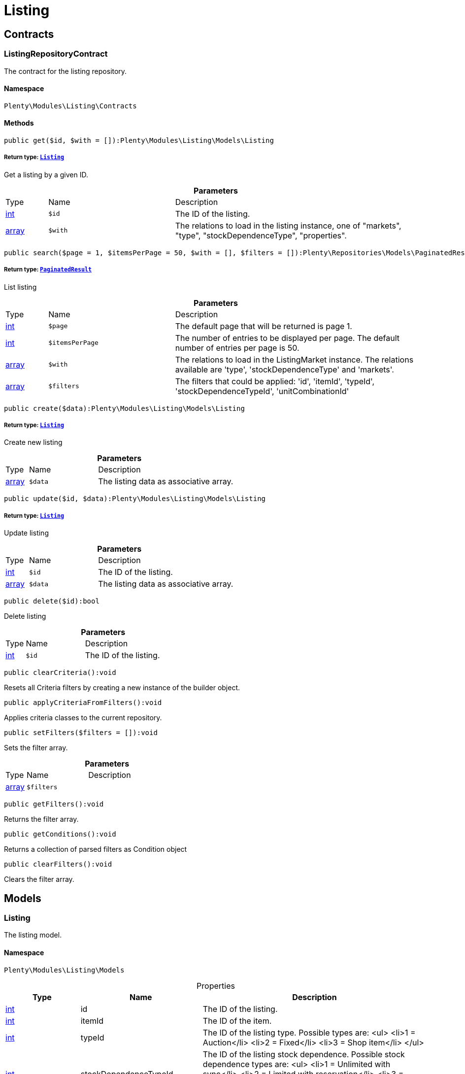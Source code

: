 :table-caption!:
:example-caption!:
:source-highlighter: prettify
:sectids!:
[[listing_listing]]
= Listing

[[listing_listing_contracts]]
== Contracts
[[listing_contracts_listingrepositorycontract]]
=== ListingRepositoryContract

The contract for the listing repository.



==== Namespace

`Plenty\Modules\Listing\Contracts`






==== Methods

[source%nowrap, php]
----

public get($id, $with = []):Plenty\Modules\Listing\Models\Listing

----

    


===== *Return type:*        xref:Listing.adoc#listing_models_listing[`Listing`]


Get a listing by a given ID.

.*Parameters*
[cols="10%,30%,60%"]
|===
|Type |Name |Description
|link:http://php.net/int[int^]
a|`$id`
a|The ID of the listing.

|link:http://php.net/array[array^]
a|`$with`
a|The relations to load in the listing instance, one of "markets", "type", "stockDependenceType", "properties".
|===


[source%nowrap, php]
----

public search($page = 1, $itemsPerPage = 50, $with = [], $filters = []):Plenty\Repositories\Models\PaginatedResult

----

    


===== *Return type:*        xref:Miscellaneous.adoc#miscellaneous_models_paginatedresult[`PaginatedResult`]


List listing

.*Parameters*
[cols="10%,30%,60%"]
|===
|Type |Name |Description
|link:http://php.net/int[int^]
a|`$page`
a|The default page that will be returned is page 1.

|link:http://php.net/int[int^]
a|`$itemsPerPage`
a|The number of entries to be displayed per page. The default number of entries per page is 50.

|link:http://php.net/array[array^]
a|`$with`
a|The relations to load in the ListingMarket instance. The relations available are 'type', 'stockDependenceType' and 'markets'.

|link:http://php.net/array[array^]
a|`$filters`
a|The filters that could be applied: 'id', 'itemId', 'typeId', 'stockDependenceTypeId', 'unitCombinationId'
|===


[source%nowrap, php]
----

public create($data):Plenty\Modules\Listing\Models\Listing

----

    


===== *Return type:*        xref:Listing.adoc#listing_models_listing[`Listing`]


Create new listing

.*Parameters*
[cols="10%,30%,60%"]
|===
|Type |Name |Description
|link:http://php.net/array[array^]
a|`$data`
a|The listing data as associative array.
|===


[source%nowrap, php]
----

public update($id, $data):Plenty\Modules\Listing\Models\Listing

----

    


===== *Return type:*        xref:Listing.adoc#listing_models_listing[`Listing`]


Update listing

.*Parameters*
[cols="10%,30%,60%"]
|===
|Type |Name |Description
|link:http://php.net/int[int^]
a|`$id`
a|The ID of the listing.

|link:http://php.net/array[array^]
a|`$data`
a|The listing data as associative array.
|===


[source%nowrap, php]
----

public delete($id):bool

----

    





Delete listing

.*Parameters*
[cols="10%,30%,60%"]
|===
|Type |Name |Description
|link:http://php.net/int[int^]
a|`$id`
a|The ID of the listing.
|===


[source%nowrap, php]
----

public clearCriteria():void

----

    





Resets all Criteria filters by creating a new instance of the builder object.

[source%nowrap, php]
----

public applyCriteriaFromFilters():void

----

    





Applies criteria classes to the current repository.

[source%nowrap, php]
----

public setFilters($filters = []):void

----

    





Sets the filter array.

.*Parameters*
[cols="10%,30%,60%"]
|===
|Type |Name |Description
|link:http://php.net/array[array^]
a|`$filters`
a|
|===


[source%nowrap, php]
----

public getFilters():void

----

    





Returns the filter array.

[source%nowrap, php]
----

public getConditions():void

----

    





Returns a collection of parsed filters as Condition object

[source%nowrap, php]
----

public clearFilters():void

----

    





Clears the filter array.

[[listing_listing_models]]
== Models
[[listing_models_listing]]
=== Listing

The listing model.



==== Namespace

`Plenty\Modules\Listing\Models`





.Properties
[cols="10%,30%,60%"]
|===
|Type |Name |Description

|link:http://php.net/int[int^]
    a|id
    a|The ID of the listing.
|link:http://php.net/int[int^]
    a|itemId
    a|The ID of the item.
|link:http://php.net/int[int^]
    a|typeId
    a|The ID of the listing type. Possible types are:
<ul>
    <li>1 = Auction</li>
    <li>2 = Fixed</li>
    <li>3 = Shop item</li>
</ul>
|link:http://php.net/int[int^]
    a|stockDependenceTypeId
    a|The ID of the listing stock dependence. Possible stock dependence types are:
<ul>
    <li>1 = Unlimited with sync</li>
    <li>2 = Limited with reservation</li>
    <li>3 = Limited without reservation</li>
    <li>4 = Unlimited without sync</li>
</ul>
|link:http://php.net/int[int^]
    a|unitCombinationId
    a|The ID of the unit combination.
|
    a|properties
    a|The listing properties of the listing.
|        xref:Listing.adoc#listing_models_listingtype[`ListingType`]
    a|type
    a|The type of the listing.
|        xref:Listing.adoc#listing_models_stockdependencetype[`StockDependenceType`]
    a|stockDependenceType
    a|The stock dependence type of the listing.
|        xref:Listing.adoc#listing_models_listingmarket[`ListingMarket`]
    a|markets
    a|The listing markets of the listing
|===


==== Methods

[source%nowrap, php]
----

public toArray()

----

    





Returns this model as an array.


[[listing_models_listingproperty]]
=== ListingProperty

The listing properties model. Each listing property has a type.



==== Namespace

`Plenty\Modules\Listing\Models`





.Properties
[cols="10%,30%,60%"]
|===
|Type |Name |Description

|link:http://php.net/int[int^]
    a|id
    a|The ID of the listing property.
|link:http://php.net/int[int^]
    a|listingId
    a|The ID of the listing that the property belongs to.
|link:http://php.net/int[int^]
    a|typeId
    a|The ID of the listing property type. The following types are available:
<ul>
<li>10 = Use item price</li>
<li>11 = Number per lot</li>
<li>12 = Transmit item number type</li>
</ul>
|
    a|value
    a|The value of the listing property. The value depends on the type.
|
    a|createdAt
    a|The date that the property was created.
|
    a|updatedAt
    a|The date that the property was last updated.
|        xref:Listing.adoc#listing_models_listing[`Listing`]
    a|listing
    a|The listing that the property belongs to.
|===


==== Methods

[source%nowrap, php]
----

public toArray()

----

    





Returns this model as an array.

[[listing_date]]
= Date

[[listing_date_models]]
== Models
[[listing_models_listingdatetype]]
=== ListingDateType

The listing date type model. Each listing date type can have multiple names.



==== Namespace

`Plenty\Modules\Listing\Date\Models`





.Properties
[cols="10%,30%,60%"]
|===
|Type |Name |Description

|link:http://php.net/int[int^]
    a|id
    a|The ID of the listing date type. The following date types are available:
<ul>
<li>1 = Last price update</li>
<li>2 = Last listing attempt</li>
<li>3 = Start time</li>
<li>4 = End time</li>
<li>5 = Last market update</li>
<li>6 = Last sale</li>
</ul>
|link:http://php.net/bool[bool^]
    a|isErasable
    a|Flag that indicates if this type can be deleted or not.
|link:http://php.net/array[array^]
    a|names
    a|The listing date type names.
|===


==== Methods

[source%nowrap, php]
----

public toArray()

----

    





Returns this model as an array.


[[listing_models_listingdatetypename]]
=== ListingDateTypeName

The listing date type name model.



==== Namespace

`Plenty\Modules\Listing\Date\Models`





.Properties
[cols="10%,30%,60%"]
|===
|Type |Name |Description

|link:http://php.net/int[int^]
    a|id
    a|The ID of the listing date type name.
|link:http://php.net/int[int^]
    a|typeId
    a|The listing date type ID that the current name belongs to.
|link:http://php.net/int[int^]
    a|name
    a|The name of the listing date type.
|link:http://php.net/int[int^]
    a|lang
    a|The language of the listing date type name.
|===


==== Methods

[source%nowrap, php]
----

public toArray()

----

    





Returns this model as an array.

[[listing_layouttemplate]]
= LayoutTemplate

[[listing_layouttemplate_contracts]]
== Contracts
[[listing_contracts_layouttemplaterepositorycontract]]
=== LayoutTemplateRepositoryContract

The LayoutTemplateRepositoryContract is the interface for the layout template repository. This interface allows you to get a single layout template or lists of layout templates as well as to create, update or delete a layout tempalte.



==== Namespace

`Plenty\Modules\Listing\LayoutTemplate\Contracts`






==== Methods

[source%nowrap, php]
----

public get($id, $with = []):Plenty\Modules\Listing\LayoutTemplate\Models\LayoutTemplate

----

    


===== *Return type:*        xref:Listing.adoc#listing_models_layouttemplate[`LayoutTemplate`]


Get a layout template.

.*Parameters*
[cols="10%,30%,60%"]
|===
|Type |Name |Description
|link:http://php.net/int[int^]
a|`$id`
a|The ID of the layout template.

|link:http://php.net/array[array^]
a|`$with`
a|The relations to load in the LayoutTemplate instance, one of "additional".
|===


[source%nowrap, php]
----

public create($data):Plenty\Modules\Listing\LayoutTemplate\Models\LayoutTemplate

----

    


===== *Return type:*        xref:Listing.adoc#listing_models_layouttemplate[`LayoutTemplate`]


Create a layout template.

.*Parameters*
[cols="10%,30%,60%"]
|===
|Type |Name |Description
|link:http://php.net/array[array^]
a|`$data`
a|The layout template data.
|===


[source%nowrap, php]
----

public delete($id):bool

----

    





Delete layout template

.*Parameters*
[cols="10%,30%,60%"]
|===
|Type |Name |Description
|link:http://php.net/int[int^]
a|`$id`
a|The ID of the layout template.
|===


[source%nowrap, php]
----

public clearCriteria():void

----

    





Resets all Criteria filters by creating a new instance of the builder object.

[source%nowrap, php]
----

public applyCriteriaFromFilters():void

----

    





Applies criteria classes to the current repository.

[source%nowrap, php]
----

public setFilters($filters = []):void

----

    





Sets the filter array.

.*Parameters*
[cols="10%,30%,60%"]
|===
|Type |Name |Description
|link:http://php.net/array[array^]
a|`$filters`
a|
|===


[source%nowrap, php]
----

public getFilters():void

----

    





Returns the filter array.

[source%nowrap, php]
----

public getConditions():void

----

    





Returns a collection of parsed filters as Condition object

[source%nowrap, php]
----

public clearFilters():void

----

    





Clears the filter array.

[[listing_layouttemplate_models]]
== Models
[[listing_models_layouttemplate]]
=== LayoutTemplate

The layout template model.



==== Namespace

`Plenty\Modules\Listing\LayoutTemplate\Models`





.Properties
[cols="10%,30%,60%"]
|===
|Type |Name |Description

|link:http://php.net/int[int^]
    a|id
    a|The ID of the layout template.
|link:http://php.net/string[string^]
    a|name
    a|The name of the layout template.
|link:http://php.net/string[string^]
    a|css
    a|The css of the layout template.
|link:http://php.net/string[string^]
    a|htmlStructure
    a|The html structure of the layout template.
|link:http://php.net/string[string^]
    a|mainFrame
    a|The main frame of the layout template.
|link:http://php.net/array[array^]
    a|additionalContent
    a|The additional content of the layout template.
|link:http://php.net/string[string^]
    a|appendixType
    a|The appendix type of the layout template.
|===


==== Methods

[source%nowrap, php]
----

public toArray()

----

    





Returns this model as an array.

[[listing_market]]
= Market

[[listing_market_contracts]]
== Contracts
[[listing_contracts_listingmarketrepositorycontract]]
=== ListingMarketRepositoryContract

The ListingMarketRepositoryContract is the interface for the listing market repository. This interface allows you to get a single listing market or lists of listing markets as well as to create a listing market.



==== Namespace

`Plenty\Modules\Listing\Market\Contracts`


[NOTE, caption=]
.Repository can be extended!
====
It is possible to extend this repository with own search criteria.
====




==== Methods

[source%nowrap, php]
----

public get($id, $with = []):Plenty\Modules\Listing\Market\Models\ListingMarket

----

    


===== *Return type:*        xref:Listing.adoc#listing_models_listingmarket[`ListingMarket`]


Get a listing market

.*Parameters*
[cols="10%,30%,60%"]
|===
|Type |Name |Description
|link:http://php.net/int[int^]
a|`$id`
a|The ID of the listing market.

|link:http://php.net/array[array^]
a|`$with`
a|The relations to load in the ListingMarket instance, one of "listing", "prices", "dates", "properties", "texts", "infos".
|===


[source%nowrap, php]
----

public search($page = 1, $itemsPerPage = 50, $with = [], $filters = []):Plenty\Repositories\Models\PaginatedResult

----

    


===== *Return type:*        xref:Miscellaneous.adoc#miscellaneous_models_paginatedresult[`PaginatedResult`]


List listing markets

.*Parameters*
[cols="10%,30%,60%"]
|===
|Type |Name |Description
|link:http://php.net/int[int^]
a|`$page`
a|The page to get. The default page that will be returned is page 1.

|link:http://php.net/int[int^]
a|`$itemsPerPage`
a|The number of entries to be displayed per page. The default number of entries per page is 50.

|link:http://php.net/array[array^]
a|`$with`
a|The relations to load in the ListingMarket instance, one of "listing", "prices", "dates", "properties", "texts", "infos".

|link:http://php.net/array[array^]
a|`$filters`
a|The filters that should be applied. The filters that could be applied: 'id', 'variationId', 'allVariations', 'referrerId', 'credentialsId', 'directoryId', 'verified', 'duration', 'listingId', 'itemId', 'listingTypeId', 'stockDependenceTypeId', 'status', 'stockCondition', 'shippingProfileId', .
|===


[source%nowrap, php]
----

public find($page = 1, $itemsPerPage = 50, $with = [], $filters = []):Plenty\Repositories\Models\PaginatedResult

----

    


===== *Return type:*        xref:Miscellaneous.adoc#miscellaneous_models_paginatedresult[`PaginatedResult`]


Find listing markets

.*Parameters*
[cols="10%,30%,60%"]
|===
|Type |Name |Description
|link:http://php.net/int[int^]
a|`$page`
a|The page to get. The default page that will be returned is page 1.

|link:http://php.net/int[int^]
a|`$itemsPerPage`
a|The number of entries to be displayed per page. The default number of entries per page is 50.

|link:http://php.net/array[array^]
a|`$with`
a|The relations to load in the ListingMarket instance, one of "listing", "prices", "dates", "properties", "texts", "infos".

|link:http://php.net/array[array^]
a|`$filters`
a|The filters that should be applied. The filters that could be applied: 'id', 'variationId', 'allVariations', 'referrerId', 'credentialsId', 'directoryId', 'verified', 'duration', 'listingId', 'itemId', 'listingTypeId', 'stockDependenceTypeId', 'status', 'stockCondition', 'shippingProfileId', .
|===


[source%nowrap, php]
----

public create($data):array

----

    





Create a listing

.*Parameters*
[cols="10%,30%,60%"]
|===
|Type |Name |Description
|link:http://php.net/array[array^]
a|`$data`
a|The listing market data.
|===


[source%nowrap, php]
----

public update($id, $data):Plenty\Modules\Listing\Market\Models\ListingMarket

----

    


===== *Return type:*        xref:Listing.adoc#listing_models_listingmarket[`ListingMarket`]


Update listing market

.*Parameters*
[cols="10%,30%,60%"]
|===
|Type |Name |Description
|link:http://php.net/int[int^]
a|`$id`
a|The ID of the listing market.

|link:http://php.net/array[array^]
a|`$data`
a|The listing market data as associative array.
|===


[source%nowrap, php]
----

public start($ids, $params = []):array

----

    





Start listing markets on the designated markets.

.*Parameters*
[cols="10%,30%,60%"]
|===
|Type |Name |Description
|link:http://php.net/array[array^]
a|`$ids`
a|The IDs of the listing markets that need to be started.

|link:http://php.net/array[array^]
a|`$params`
a|The parameters that should be considered during start. Available values are 'startTime', 'startDistribution'
|===


[source%nowrap, php]
----

public verify($ids):array

----

    





Verifies listing markets.

.*Parameters*
[cols="10%,30%,60%"]
|===
|Type |Name |Description
|link:http://php.net/array[array^]
a|`$ids`
a|The IDs of the listing markets that need to be verified.
|===


[source%nowrap, php]
----

public delete($id):void

----

    





Delete a listing market

.*Parameters*
[cols="10%,30%,60%"]
|===
|Type |Name |Description
|link:http://php.net/int[int^]
a|`$id`
a|The ID of the listing market.
|===


[source%nowrap, php]
----

public clearCriteria():void

----

    





Resets all Criteria filters by creating a new instance of the builder object.

[source%nowrap, php]
----

public applyCriteriaFromFilters():void

----

    





Applies criteria classes to the current repository.

[source%nowrap, php]
----

public setFilters($filters = []):void

----

    





Sets the filter array.

.*Parameters*
[cols="10%,30%,60%"]
|===
|Type |Name |Description
|link:http://php.net/array[array^]
a|`$filters`
a|
|===


[source%nowrap, php]
----

public getFilters():void

----

    





Returns the filter array.

[source%nowrap, php]
----

public getConditions():void

----

    





Returns a collection of parsed filters as Condition object

[source%nowrap, php]
----

public clearFilters():void

----

    





Clears the filter array.

[[listing_market_events]]
== Events
[[listing_events_listingmarketbatchcreated]]
=== ListingMarketBatchCreated

An event class fired after multiple new listing markets are created.



==== Namespace

`Plenty\Modules\Listing\Market\Events`






==== Methods

[source%nowrap, php]
----

public __construct($listingMarkets):void

----

    







.*Parameters*
[cols="10%,30%,60%"]
|===
|Type |Name |Description
|link:http://php.net/array[array^]
a|`$listingMarkets`
a|
|===


[source%nowrap, php]
----

public getListingMarkets():array

----

    





Get the list of ListingMarket instances.


[[listing_events_listingmarketbatchdeleted]]
=== ListingMarketBatchDeleted

An event class fired after multiple listing markets are deleted.



==== Namespace

`Plenty\Modules\Listing\Market\Events`






==== Methods

[source%nowrap, php]
----

public __construct($listingMarkets):void

----

    







.*Parameters*
[cols="10%,30%,60%"]
|===
|Type |Name |Description
|link:http://php.net/array[array^]
a|`$listingMarkets`
a|
|===


[source%nowrap, php]
----

public getListingMarkets():array

----

    





Get the list of ListingMarket instances.


[[listing_events_listingmarketbatchevent]]
=== ListingMarketBatchEvent

A base event class for all listing market events. Each listing market batch event expects an array of ListingMarket instances.



==== Namespace

`Plenty\Modules\Listing\Market\Events`






==== Methods

[source%nowrap, php]
----

public __construct($listingMarkets):void

----

    







.*Parameters*
[cols="10%,30%,60%"]
|===
|Type |Name |Description
|link:http://php.net/array[array^]
a|`$listingMarkets`
a|
|===


[source%nowrap, php]
----

public getListingMarkets():array

----

    





Get the list of ListingMarket instances.


[[listing_events_listingmarketbatchupdated]]
=== ListingMarketBatchUpdated

An event class fired after multiple listing markets are updated.



==== Namespace

`Plenty\Modules\Listing\Market\Events`






==== Methods

[source%nowrap, php]
----

public __construct($listingMarkets):void

----

    







.*Parameters*
[cols="10%,30%,60%"]
|===
|Type |Name |Description
|link:http://php.net/array[array^]
a|`$listingMarkets`
a|
|===


[source%nowrap, php]
----

public getListingMarkets():array

----

    





Get the list of ListingMarket instances.


[[listing_events_listingmarketcreated]]
=== ListingMarketCreated

An event class fired after a new listing market is created.



==== Namespace

`Plenty\Modules\Listing\Market\Events`






==== Methods

[source%nowrap, php]
----

public __construct($listingMarket):void

----

    







.*Parameters*
[cols="10%,30%,60%"]
|===
|Type |Name |Description
|        xref:Listing.adoc#listing_models_listingmarket[`ListingMarket`]
a|`$listingMarket`
a|
|===


[source%nowrap, php]
----

public getListingMarket():Plenty\Modules\Listing\Market\Models\ListingMarket

----

    


===== *Return type:*        xref:Listing.adoc#listing_models_listingmarket[`ListingMarket`]


Get the ListingMarket instance.


[[listing_events_listingmarketdeleted]]
=== ListingMarketDeleted

An event class fired after a new listing market is deleted.



==== Namespace

`Plenty\Modules\Listing\Market\Events`






==== Methods

[source%nowrap, php]
----

public __construct($listingMarket):void

----

    







.*Parameters*
[cols="10%,30%,60%"]
|===
|Type |Name |Description
|        xref:Listing.adoc#listing_models_listingmarket[`ListingMarket`]
a|`$listingMarket`
a|
|===


[source%nowrap, php]
----

public getListingMarket():Plenty\Modules\Listing\Market\Models\ListingMarket

----

    


===== *Return type:*        xref:Listing.adoc#listing_models_listingmarket[`ListingMarket`]


Get the ListingMarket instance.


[[listing_events_listingmarketevent]]
=== ListingMarketEvent

A base event class for all listing market events. Each listing market event expects an ListingMarket instance.



==== Namespace

`Plenty\Modules\Listing\Market\Events`






==== Methods

[source%nowrap, php]
----

public __construct($listingMarket):void

----

    







.*Parameters*
[cols="10%,30%,60%"]
|===
|Type |Name |Description
|        xref:Listing.adoc#listing_models_listingmarket[`ListingMarket`]
a|`$listingMarket`
a|
|===


[source%nowrap, php]
----

public getListingMarket():Plenty\Modules\Listing\Market\Models\ListingMarket

----

    


===== *Return type:*        xref:Listing.adoc#listing_models_listingmarket[`ListingMarket`]


Get the ListingMarket instance.


[[listing_events_listingmarketitemspecificscreated]]
=== ListingMarketItemSpecificsCreated

An event class fired after a new listing market item specifics are created.



==== Namespace

`Plenty\Modules\Listing\Market\Events`






==== Methods

[source%nowrap, php]
----

public __construct($listingMarket):void

----

    







.*Parameters*
[cols="10%,30%,60%"]
|===
|Type |Name |Description
|        xref:Listing.adoc#listing_models_listingmarket[`ListingMarket`]
a|`$listingMarket`
a|
|===


[source%nowrap, php]
----

public getListingMarket():Plenty\Modules\Listing\Market\Models\ListingMarket

----

    


===== *Return type:*        xref:Listing.adoc#listing_models_listingmarket[`ListingMarket`]


Get the ListingMarket instance.


[[listing_events_listingmarketitemspecificsdeleted]]
=== ListingMarketItemSpecificsDeleted

An event class fired after a new listing market item specifics are deleted.



==== Namespace

`Plenty\Modules\Listing\Market\Events`






==== Methods

[source%nowrap, php]
----

public __construct($listingMarket):void

----

    







.*Parameters*
[cols="10%,30%,60%"]
|===
|Type |Name |Description
|        xref:Listing.adoc#listing_models_listingmarket[`ListingMarket`]
a|`$listingMarket`
a|
|===


[source%nowrap, php]
----

public getListingMarket():Plenty\Modules\Listing\Market\Models\ListingMarket

----

    


===== *Return type:*        xref:Listing.adoc#listing_models_listingmarket[`ListingMarket`]


Get the ListingMarket instance.


[[listing_events_listingmarketupdated]]
=== ListingMarketUpdated

An event class fired after a new listing market is updated.



==== Namespace

`Plenty\Modules\Listing\Market\Events`






==== Methods

[source%nowrap, php]
----

public __construct($listingMarket):void

----

    







.*Parameters*
[cols="10%,30%,60%"]
|===
|Type |Name |Description
|        xref:Listing.adoc#listing_models_listingmarket[`ListingMarket`]
a|`$listingMarket`
a|
|===


[source%nowrap, php]
----

public getListingMarket():Plenty\Modules\Listing\Market\Models\ListingMarket

----

    


===== *Return type:*        xref:Listing.adoc#listing_models_listingmarket[`ListingMarket`]


Get the ListingMarket instance.

[[listing_market_models]]
== Models
[[listing_models_listingmarket]]
=== ListingMarket

The listing market model.



==== Namespace

`Plenty\Modules\Listing\Market\Models`





.Properties
[cols="10%,30%,60%"]
|===
|Type |Name |Description

|link:http://php.net/int[int^]
    a|id
    a|The ID of the listing market.
|link:http://php.net/int[int^]
    a|listingId
    a|The listing ID of the current listing market.
|link:http://php.net/int[int^]
    a|variationId
    a|The variation ID for this listing market.
|link:http://php.net/int[int^]
    a|referrerId
    a|The ID of the referrer.
|link:http://php.net/int[int^]
    a|credentialsId
    a|The credentials ID that this listing market belongs to.
|link:http://php.net/int[int^]
    a|directoryId
    a|The directory ID of the listing market.
|link:http://php.net/bool[bool^]
    a|enabled
    a|Indicates if the listing market is enabled.
|link:http://php.net/string[string^]
    a|duration
    a|The duration of the listing market.
|link:http://php.net/string[string^]
    a|verified
    a|Indicates if the listing market has been verified. Possible values are: 'succeeded', 'failed', 'unknown'.
|link:http://php.net/int[int^]
    a|quantity
    a|The quantity set for this listing market.
|link:http://php.net/bool[bool^]
    a|allVariations
    a|Indicates if all variations should be included.
|
    a|createdAt
    a|The date that the listing was created.
|
    a|updatedAt
    a|The date that the listing was last updated.
|        xref:Listing.adoc#listing_models_listing[`Listing`]
    a|listing
    a|The listing that the listing market belongs to.
|
    a|properties
    a|The listing market properties of the listing market. The following properties are available:
<ul>
<li>1 = Shipping profile ID</li>
<li>2 = Order status</li>
<li>3 = Layout template ID</li>
<li>4 = Maximum number of images</li>
<li>5 = Warehouse ID</li>
<li>6 = Basic price in text</li>
<li>7 = Vat value</li>
<li>8 = Vat country ID</li>
<li>9 = Main language</li>
<li>10 = Use item price</li>
<li>11 = Number per lot</li>
<li>12 = Transmit item number type</li>
<li>13 = Relisted external ID</li>
<li>14 = SCO offer</li>
<li>15 = Promotion</li>
<li>16 = UUID</li>
<li>17 = Update error</li>
<li>18 = Has variations</li>
<li>19 = End now</li>
<li>20 = Insert by type</li>
<li>21 = Payment methods</li>
<li>22 = First platform category ID</li>
<li>23 = Second platform category ID</li>
<li>24 = First shop category ID</li>
<li>25 = Second shop category ID</li>
<li>26 = Third shop category ID</li>
<li>27 = Enhancements</li>
<li>100 = eBay parts fitment ID</li>
<li>101 = eBay maximum online listings</li>
<li>102 = eBay private auction</li>
<li>103 = eBay gallery type</li>
<li>104 = eBay gallery duration</li>
<li>105 = eBay transmit MPR</li>
<li>106 = eBay counter type</li>
<li>107 = eBay condition ID</li>
<li>108 = eBay condition description</li>
<li>109 = eBay best offer</li>
<li>110 = eBay best offer decline price</li>
<li>111 = eBay best offer accept price</li>
<li>112 = eBay is eBay Plus</li>
<li>113 = eBay is click & Collect</li>
<li>114 = eBay use EPS</li>
<li>200 = Hood show on shop startpage</li>
<li>201 = Hood shipping discount</li>
<li>202 = Hood delivery days on stock from</li>
<li>203 = Hood delivery days on stock to</li>
<li>204 = Hood delivery days not on stock from</li>
<li>205 = Hood delivery days not on stock to</li>
<li>300 = Ricardo warranty ID</li>
<li>301 = Ricardo delivery ID</li>
<li>302 = Ricardo availability ID</li>
<li>303 = Ricardo delivery cost</li>
<li>304 = Ricardo payment ID</li>
<li>305 = Ricardo price increment</li>
<li>306 = Ricardo item condition ID</li>
<li>307 = Ricardo max relist count</li>
<li>308 = Ricardo is cumulative shipping</li>
<li>309 = Ricardo delivery package size ID</li>
<li>310 = Ricardo use secondary language</li>
<li>311 = Ricardo template ID</li>
<li>312 = Ricardo is relist sold out</li>
</ul>
|
    a|itemSpecifics
    a|The listing market item specifics of the listing market.
|
    a|prices
    a|The listing market prices of the listing market.
|
    a|dates
    a|The listing market dates of the listing market.
|
    a|texts
    a|The listing market texts of the listing market.
|
    a|infos
    a|The listing market infos of the listing market.
|
    a|lister
    a|The listing market lister of the listing market.
|
    a|histories
    a|The listing market histories of the listing market.
|===


==== Methods

[source%nowrap, php]
----

public toArray()

----

    





Returns this model as an array.


[[listing_models_listingmarketdate]]
=== ListingMarketDate

The listing market dates model. Each listing market date has a type.



==== Namespace

`Plenty\Modules\Listing\Market\Models`





.Properties
[cols="10%,30%,60%"]
|===
|Type |Name |Description

|link:http://php.net/int[int^]
    a|id
    a|The ID of the listing market date.
|link:http://php.net/int[int^]
    a|listingMarketId
    a|The ID of the listing market that the date belongs to.
|link:http://php.net/int[int^]
    a|typeId
    a|The ID of the listing market date type. The following types are available:
<ul>
<li>1 = Last price update</li>
<li>2 = Last listing attempt</li>
<li>3 = Start time</li>
<li>4 = End time</li>
<li>5 = Last market update</li>
</ul>
|        xref:Miscellaneous.adoc#miscellaneous_carbon_carbon[`Carbon`]
    a|date
    a|The date plus hours, minutes and seconds. The date format must comply with the W3C standard.
|
    a|createdAt
    a|The date that the date was created.
|
    a|updatedAt
    a|The date that the date was last updated.
|        xref:Listing.adoc#listing_models_listingmarket[`ListingMarket`]
    a|listingMarket
    a|The listing market that the date belongs to.
|===


==== Methods

[source%nowrap, php]
----

public toArray()

----

    





Returns this model as an array.


[[listing_models_listingmarketitemspecific]]
=== ListingMarketItemSpecific

The listing market item specific model.



==== Namespace

`Plenty\Modules\Listing\Market\Models`





.Properties
[cols="10%,30%,60%"]
|===
|Type |Name |Description

|link:http://php.net/int[int^]
    a|id
    a|The ID of the listing market item specific.
|link:http://php.net/int[int^]
    a|listingMarketId
    a|The ID of the listing market.
|link:http://php.net/string[string^]
    a|name
    a|The name of the listing market item specific.
|
    a|value
    a|The value of the listing market item specific.
|===


==== Methods

[source%nowrap, php]
----

public toArray()

----

    





Returns this model as an array.


[[listing_models_listingmarketprice]]
=== ListingMarketPrice

The listing market price model.



==== Namespace

`Plenty\Modules\Listing\Market\Models`





.Properties
[cols="10%,30%,60%"]
|===
|Type |Name |Description

|link:http://php.net/int[int^]
    a|id
    a|The ID of the listing price.
|link:http://php.net/int[int^]
    a|listingMarketId
    a|The ID of the listing market.
|link:http://php.net/int[int^]
    a|typeId
    a|The ID of the listing price type.
|link:http://php.net/float[float^]
    a|value
    a|The value of the listing market price.
|link:http://php.net/string[string^]
    a|currency
    a|The currency of the listing market price.
|
    a|listingMarket
    a|The listing market.
|
    a|type
    a|The listing price type.
|===


==== Methods

[source%nowrap, php]
----

public toArray()

----

    





Returns this model as an array.


[[listing_models_listingmarketproperty]]
=== ListingMarketProperty

The listing market properties model. Each listing market property has a type.



==== Namespace

`Plenty\Modules\Listing\Market\Models`





.Properties
[cols="10%,30%,60%"]
|===
|Type |Name |Description

|link:http://php.net/int[int^]
    a|id
    a|The ID of the listing market property.
|link:http://php.net/int[int^]
    a|listingMarketId
    a|The ID of the listing market that the property belongs to.
|link:http://php.net/int[int^]
    a|typeId
    a|The ID of the listing market property type. The following types are available:
<ul>
<li>1 = Shipping profile ID</li>
<li>2 = Order status</li>
<li>3 = Layout template ID</li>
<li>4 = Maximum number of images</li>
<li>5 = Warehouse ID</li>
<li>6 = Basic price in text</li>
<li>7 = Vat value</li>
<li>8 = Vat country ID</li>
<li>9 = Main language</li>
<li>10 = Use item price</li>
<li>11 = Number per lot</li>
<li>12 = Transmit item number type</li>
<li>13 = Relisted external ID</li>
<li>14 = SCO offer</li>
<li>15 = Promotion</li>
<li>16 = UUID</li>
<li>17 = Update error</li>
<li>18 = Has variations</li>
<li>19 = End now</li>
<li>20 = Insert by type</li>
<li>21 = Payment methods</li>
<li>22 = First platform category ID</li>
<li>23 = Second platform category ID</li>
<li>24 = First shop category ID</li>
<li>25 = Second shop category ID</li>
<li>26 = Third shop category ID</li>
<li>27 = Enhancements</li>
<li>100 = eBay parts fitment ID</li>
<li>101 = eBay maximum online listings</li>
<li>102 = eBay private auction</li>
<li>103 = eBay gallery type</li>
<li>104 = eBay gallery duration</li>
<li>105 = eBay transmit MPR</li>
<li>106 = eBay counter type</li>
<li>107 = eBay condition ID</li>
<li>108 = eBay condition description</li>
<li>109 = eBay best offer</li>
<li>110 = eBay best offer decline price</li>
<li>111 = eBay best offer accept price</li>
<li>112 = eBay is eBay Plus</li>
<li>113 = eBay is click & Collect</li>
<li>114 = eBay use EPS</li>
<li>200 = Hood show on shop startpage</li>
<li>201 = Hood shipping discount</li>
<li>202 = Hood delivery days on stock from</li>
<li>203 = Hood delivery days on stock to</li>
<li>204 = Hood delivery days not on stock from</li>
<li>205 = Hood delivery days not on stock to</li>
<li>300 = Ricardo warranty ID</li>
<li>301 = Ricardo delivery ID</li>
<li>302 = Ricardo availability ID</li>
<li>303 = Ricardo delivery cost</li>
<li>304 = Ricardo payment ID</li>
<li>305 = Ricardo price increment</li>
<li>306 = Ricardo item condition ID</li>
<li>307 = Ricardo max relist count</li>
<li>308 = Ricardo is cumulative shipping</li>
<li>309 = Ricardo delivery package size ID</li>
<li>310 = Ricardo use secondary language</li>
<li>311 = Ricardo template ID</li>
<li>312 = Ricardo is relist sold out</li>
</ul>
|link:http://php.net/string[string^]
    a|value
    a|The value of the listing market property. The value depends on the type.
|
    a|createdAt
    a|The date that the property was created.
|
    a|updatedAt
    a|The date that the property was updated last.
|        xref:Listing.adoc#listing_models_listingmarket[`ListingMarket`]
    a|listingMarket
    a|The listing market that the property belongs to.
|===


==== Methods

[source%nowrap, php]
----

public toArray()

----

    





Returns this model as an array.

[[listing_directory]]
= Directory

[[listing_directory_contracts]]
== Contracts
[[listing_contracts_listingmarketdirectoryrepositorycontract]]
=== ListingMarketDirectoryRepositoryContract

The contract for the listing market directory repository.



==== Namespace

`Plenty\Modules\Listing\Market\Directory\Contracts`






==== Methods

[source%nowrap, php]
----

public get($id, $with = []):Plenty\Modules\Listing\Market\Directory\Models\ListingMarketDirectory

----

    


===== *Return type:*        xref:Listing.adoc#listing_models_listingmarketdirectory[`ListingMarketDirectory`]


Get a listing market directory

.*Parameters*
[cols="10%,30%,60%"]
|===
|Type |Name |Description
|link:http://php.net/int[int^]
a|`$id`
a|The ID of the listing market directory.

|link:http://php.net/array[array^]
a|`$with`
a|The relations to load in the ListingMarketDirectory instance, one of "children".
|===


[source%nowrap, php]
----

public all($with = [], $filters = []):array

----

    





List all directories

.*Parameters*
[cols="10%,30%,60%"]
|===
|Type |Name |Description
|link:http://php.net/array[array^]
a|`$with`
a|The relations to load in the ListingMarketDirectory instances, one of "children".

|link:http://php.net/array[array^]
a|`$filters`
a|Listing market directory filters. Available filters: parentId (if no parentId is given than top level is returned).
|===


[source%nowrap, php]
----

public create($data):array

----

    





Create a listing market directory.

.*Parameters*
[cols="10%,30%,60%"]
|===
|Type |Name |Description
|link:http://php.net/array[array^]
a|`$data`
a|The listing market directory data as associative array.
|===


[source%nowrap, php]
----

public update($id, $data):Plenty\Modules\Listing\Market\Directory\Models\ListingMarketDirectory

----

    


===== *Return type:*        xref:Listing.adoc#listing_models_listingmarketdirectory[`ListingMarketDirectory`]


Update listing market directory

.*Parameters*
[cols="10%,30%,60%"]
|===
|Type |Name |Description
|link:http://php.net/int[int^]
a|`$id`
a|The ID of the listing market directory.

|link:http://php.net/array[array^]
a|`$data`
a|The listing market directory data as associative array.
|===


[source%nowrap, php]
----

public delete($id):void

----

    





Delete a listing market directory

.*Parameters*
[cols="10%,30%,60%"]
|===
|Type |Name |Description
|link:http://php.net/int[int^]
a|`$id`
a|The ID of the listing market directory.
|===


[source%nowrap, php]
----

public clearCriteria():void

----

    





Resets all Criteria filters by creating a new instance of the builder object.

[source%nowrap, php]
----

public applyCriteriaFromFilters():void

----

    





Applies criteria classes to the current repository.

[source%nowrap, php]
----

public setFilters($filters = []):void

----

    





Sets the filter array.

.*Parameters*
[cols="10%,30%,60%"]
|===
|Type |Name |Description
|link:http://php.net/array[array^]
a|`$filters`
a|
|===


[source%nowrap, php]
----

public getFilters():void

----

    





Returns the filter array.

[source%nowrap, php]
----

public getConditions():void

----

    





Returns a collection of parsed filters as Condition object

[source%nowrap, php]
----

public clearFilters():void

----

    





Clears the filter array.

[[listing_directory_models]]
== Models
[[listing_models_listingmarketdirectory]]
=== ListingMarketDirectory

The listing market directory model.



==== Namespace

`Plenty\Modules\Listing\Market\Directory\Models`





.Properties
[cols="10%,30%,60%"]
|===
|Type |Name |Description

|link:http://php.net/int[int^]
    a|id
    a|The ID of the listing market directory.
|link:http://php.net/string[string^]
    a|name
    a|The name of the listing market directory.
|link:http://php.net/int[int^]
    a|parentId
    a|The parent ID of the listing market directory.
|link:http://php.net/int[int^]
    a|level
    a|The level of the directory.
|===


==== Methods

[source%nowrap, php]
----

public toArray()

----

    





Returns this model as an array.

[[listing_history]]
= History

[[listing_history_contracts]]
== Contracts
[[listing_contracts_listingmarkethistoryrepositorycontract]]
=== ListingMarketHistoryRepositoryContract

The ListingMarketHistoryRepositoryContract is the interface for the listing market history repository. This interface allows you to get a single listing market history or to list several listing market histories.



==== Namespace

`Plenty\Modules\Listing\Market\History\Contracts`






==== Methods

[source%nowrap, php]
----

public get($id, $with = []):Plenty\Modules\Listing\Market\History\Models\ListingMarketHistory

----

    


===== *Return type:*        xref:Listing.adoc#listing_models_listingmarkethistory[`ListingMarketHistory`]


Get a listing market.

.*Parameters*
[cols="10%,30%,60%"]
|===
|Type |Name |Description
|link:http://php.net/int[int^]
a|`$id`
a|The ID of the listing market.

|link:http://php.net/array[array^]
a|`$with`
a|The relations to load in the ListingMarket instance, one of "listing", "prices", "dates", "properties", "texts".
|===


[source%nowrap, php]
----

public search($page = 1, $itemsPerPage = 50, $with = [], $filters = [], $sort = &quot;&quot;):Plenty\Repositories\Models\PaginatedResult

----

    


===== *Return type:*        xref:Miscellaneous.adoc#miscellaneous_models_paginatedresult[`PaginatedResult`]


List listing market histories

.*Parameters*
[cols="10%,30%,60%"]
|===
|Type |Name |Description
|link:http://php.net/int[int^]
a|`$page`
a|The page to get. The default page that will be returned is page 1.

|link:http://php.net/int[int^]
a|`$itemsPerPage`
a|The number of entries to be displayed per page. The default number of entries per page is 50.

|link:http://php.net/array[array^]
a|`$with`
a|The relations to load in the ListingMarketHistory instance, one of "listingMarket", "dates", "properties", "texts".

|link:http://php.net/array[array^]
a|`$filters`
a|The filters that should be applied. The filters that are available: 'listingMarketId', 'variationId', 'allVariations', 'referrerId', 'credentialsId', 'verified', 'duration', 'listingId', 'itemId', 'listingTypeId', 'stockDependenceTypeId', 'status', 'stockCondition', 'updatedAtFrom', 'updatedAtTo , 'textData', 'firstPlatformCategoryId', 'secondPlatformCategoryId', 'firstShopCategoryId', 'secondShopCategoryId', 'thirdShopCategoryId', 'shippingProfileId', 'lastSale', 'isEbayPlus', 'isClickAndCollect'.

|link:http://php.net/string[string^]
a|`$sort`
a|The sorting key that can be applied. These sortings are available: 'endTimeAsc', 'endTimeDesc', 'startTimeAsc', 'startTimeDesc', 'externalListingIdAsc', 'externalListingIdDesc'
|===


[source%nowrap, php]
----

public end($ids, $params = []):array

----

    





End the listing market histories on the designated markets.

.*Parameters*
[cols="10%,30%,60%"]
|===
|Type |Name |Description
|link:http://php.net/array[array^]
a|`$ids`
a|The IDs of the listing market histories that need to be started.

|link:http://php.net/array[array^]
a|`$params`
a|The parameters that should be considers during end. Available values are 'deleteOnSuccess'
|===


[source%nowrap, php]
----

public relist($ids):void

----

    





Relist the listing market histories on the designated markets.

.*Parameters*
[cols="10%,30%,60%"]
|===
|Type |Name |Description
|link:http://php.net/array[array^]
a|`$ids`
a|The IDs of the listing market histories that need to be started.
|===


[source%nowrap, php]
----

public update($ids, $options = []):array

----

    





Update the listing market histories on the designated markets.

.*Parameters*
[cols="10%,30%,60%"]
|===
|Type |Name |Description
|link:http://php.net/array[array^]
a|`$ids`
a|The IDs of the listing market histories that need to be updated.

|link:http://php.net/array[array^]
a|`$options`
a|The update options that should be considers during update. Available values are:
<ul>
<li>title - Updates the title
<li>subtitle - Updates the subtitle</li></li>
<li>itemSpecifics - Updates the item specifics</li>
<li>category - Updates the platform and shop category</li>
<li>productListingDetails - Updates the product data for the listing</li>
<li>listingEnhancements - Updates the enhancements information</li>
<li>duration - Updates the duration</li>
<li>shipping - Updates the shipping information</li>
<li>description - Updates the description</li>
<li>pictures - Updates the entry pictures</li>
<li>quantityPriceAndVariations - Updates the quantity and price (also for variations)</li>
<li>resetVariations - Reset the variations. The variation from the item are transmitted again</li>
<li>partsFitment - Updates the parts fitment information (only available for eBay)</li>
<li>loyaltyProgram - Updates the listing loyalty program information (only available for eBay Plus) </li>
<li>resetRrp - Reset the recommended retail price information</li>
<li>payment - Updates payment information (only available for Hood)</li>
</ul>
|===


[source%nowrap, php]
----

public clearCriteria():void

----

    





Resets all Criteria filters by creating a new instance of the builder object.

[source%nowrap, php]
----

public applyCriteriaFromFilters():void

----

    





Applies criteria classes to the current repository.

[source%nowrap, php]
----

public setFilters($filters = []):void

----

    





Sets the filter array.

.*Parameters*
[cols="10%,30%,60%"]
|===
|Type |Name |Description
|link:http://php.net/array[array^]
a|`$filters`
a|
|===


[source%nowrap, php]
----

public getFilters():void

----

    





Returns the filter array.

[source%nowrap, php]
----

public getConditions():void

----

    





Returns a collection of parsed filters as Condition object

[source%nowrap, php]
----

public clearFilters():void

----

    





Clears the filter array.

[[listing_history_models]]
== Models
[[listing_models_listingmarkethistory]]
=== ListingMarketHistory

The listing market history model.



==== Namespace

`Plenty\Modules\Listing\Market\History\Models`





.Properties
[cols="10%,30%,60%"]
|===
|Type |Name |Description

|link:http://php.net/int[int^]
    a|id
    a|The listing market history ID.
|link:http://php.net/int[int^]
    a|listingMarketId
    a|The listing market ID of the current listing market history.
|link:http://php.net/int[int^]
    a|referrerId
    a|The referrer ID.
|link:http://php.net/string[string^]
    a|externalId
    a|The external ID of the listing market history.
|link:http://php.net/int[int^]
    a|statusId
    a|The status ID of the current listing market history. The following properties are available:
<ul>
<li>1 = Active</li>
<li>2 = Ended</li>
<li>3 = Relisted</li>
<li>4 = Hidden</li>
</ul>
|link:http://php.net/int[int^]
    a|quantity
    a|The quantity available for sale on the marketplace.
|link:http://php.net/int[int^]
    a|quantitySold
    a|The quantity sold currently on the marketplace.
|link:http://php.net/int[int^]
    a|quantitySoldDelta
    a|The difference between the sold quantity and orders imported for this listing market history.
|link:http://php.net/int[int^]
    a|quantityRemain
    a|The quantity remaining on the marketplace.
|link:http://php.net/float[float^]
    a|price
    a|The price offered for this listing market. @see ListingMarketHistoryVariation if the listing market history contains variations.
|link:http://php.net/string[string^]
    a|currency
    a|The currency for the price of this listing market.
|link:http://php.net/string[string^]
    a|sku
    a|The stock keeping unit of this listing market history.
|
    a|createdAt
    a|The date that the entry was created.
|
    a|updatedAt
    a|The date that the entry was updated last.
|        xref:Listing.adoc#listing_models_listingmarket[`ListingMarket`]
    a|listingMarket
    a|The listing market that the listing market history belongs to.
|
    a|variations
    a|The listing market history variations that belong to this listing market history.
|
    a|properties
    a|The listing market history properties of the listing market.
|
    a|dates
    a|The listing market history dates of the listing market history.
|
    a|texts
    a|The listing market history texts of the listing market history.
|
    a|status
    a|The listing market history status of the listing market history.
|===


==== Methods

[source%nowrap, php]
----

public toArray()

----

    





Returns this model as an array.


[[listing_models_listingmarkethistorydate]]
=== ListingMarketHistoryDate

The listing market history dates model. Each listing market history date has a type.



==== Namespace

`Plenty\Modules\Listing\Market\History\Models`





.Properties
[cols="10%,30%,60%"]
|===
|Type |Name |Description

|link:http://php.net/int[int^]
    a|id
    a|The ID of the listing market history date.
|link:http://php.net/int[int^]
    a|historyId
    a|The ID of the listing market history that the date belongs to.
|link:http://php.net/int[int^]
    a|typeId
    a|The ID of the listing date type. The following types are available:
<ul>
<li>Last price update = 1</li>
<li>Last listing attempt = 2</li>
<li>Start time = 3</li>
<li>End time = 4</li>
<li>Last market update = 5</li>
<li>Last sale = 6</li>
</ul>
|        xref:Miscellaneous.adoc#miscellaneous_carbon_carbon[`Carbon`]
    a|date
    a|The date plus hours, minutes and seconds. The date format must comply with the W3C standard.
|
    a|createdAt
    a|The date that the date was created.
|
    a|updatedAt
    a|The date that the date was last updated.
|        xref:Listing.adoc#listing_models_listingmarket[`ListingMarket`]
    a|listingMarket
    a|The listing market that the date belongs to.
|===


==== Methods

[source%nowrap, php]
----

public toArray()

----

    





Returns this model as an array.


[[listing_models_listingmarkethistoryproperty]]
=== ListingMarketHistoryProperty

The listing market properties model. Each listing market property has a type.



==== Namespace

`Plenty\Modules\Listing\Market\History\Models`





.Properties
[cols="10%,30%,60%"]
|===
|Type |Name |Description

|link:http://php.net/int[int^]
    a|id
    a|The ID of the listing market history property
|link:http://php.net/int[int^]
    a|historyId
    a|The ID of the listing market history that the property belongs to
|link:http://php.net/int[int^]
    a|typeId
    a|The ID of the listing market history property type. The following types are available:
<ul>
<li>Relisted external ID = 13</li>
<li>SCO Offer = 14</li>
<li>Promotion = 15</li>
<li>Unique user ID = 16</li>
<li>Update error = 17</li>
<li>Has variations = 18</li>
<li>End now = 19</li>
<li>Insert by type = 20</li>
<li>Is eBayPlus = 117</li>
<li>Is click & collect = 118</li>
</ul>
|link:http://php.net/string[string^]
    a|value
    a|The value of the listing market history property. The value depends on the type.
|
    a|createdAt
    a|The date that the property was created.
|
    a|updatedAt
    a|The date that the property was updated last.
|        xref:Listing.adoc#listing_models_listingmarkethistory[`ListingMarketHistory`]
    a|history
    a|The listing market history that the property belongs to.
|===


==== Methods

[source%nowrap, php]
----

public toArray()

----

    





Returns this model as an array.


[[listing_models_listingmarkethistorytext]]
=== ListingMarketHistoryText

The listing market history text model.



==== Namespace

`Plenty\Modules\Listing\Market\History\Models`





.Properties
[cols="10%,30%,60%"]
|===
|Type |Name |Description

|link:http://php.net/int[int^]
    a|id
    a|The ID of the listing market history text.
|link:http://php.net/int[int^]
    a|historyId
    a|The ID of the listing market history the text belongs to.
|link:http://php.net/string[string^]
    a|lang
    a|The language of the listing market text. Available values: 'de', 'en', 'fr', 'it', 'es', 'tr', 'nl', 'pl', 'nn', 'da', 'se', 'cz', 'ru', 'sk', 'cn', 'vn', 'pt', 'bg', 'ro'.
|link:http://php.net/string[string^]
    a|title
    a|The title of the listing market text.
|===


==== Methods

[source%nowrap, php]
----

public toArray()

----

    





Returns this model as an array.


[[listing_models_listingmarkethistoryvariation]]
=== ListingMarketHistoryVariation

The listing market history model.



==== Namespace

`Plenty\Modules\Listing\Market\History\Models`





.Properties
[cols="10%,30%,60%"]
|===
|Type |Name |Description

|link:http://php.net/int[int^]
    a|id
    a|The listing market history variation ID.
|link:http://php.net/int[int^]
    a|historyId
    a|The listing market history ID of the current listing market history variation.
|link:http://php.net/int[int^]
    a|variationId
    a|The variation ID.
|link:http://php.net/string[string^]
    a|attributeName
    a|The attribute name. This is an serialized array of the attribute-value data.
|link:http://php.net/string[string^]
    a|sku
    a|The stock keeping unit of this listing market history variation.
|link:http://php.net/int[int^]
    a|quantity
    a|The quantity available for sale on the marketplace.
|link:http://php.net/int[int^]
    a|quantitySold
    a|The quantity sold currently on the marketplace.
|link:http://php.net/int[int^]
    a|quantitySoldDelta
    a|The difference between the sold quantity and orders imported for this listing market history variation.
|link:http://php.net/int[int^]
    a|quantityRemain
    a|The quantity remaining on the marketplace.
|link:http://php.net/float[float^]
    a|price
    a|The price offered for this listing market history variation.
|
    a|createdAt
    a|The date that the entry was created.
|
    a|updatedAt
    a|The date that the entry was updated last.
|        xref:Listing.adoc#listing_models_listingmarkethistory[`ListingMarketHistory`]
    a|history
    a|The listing market history variations that belong to this listing market history.
|===


==== Methods

[source%nowrap, php]
----

public toArray()

----

    





Returns this model as an array.

[[listing_info]]
= Info

[[listing_info_contracts]]
== Contracts
[[listing_contracts_listingmarketinforepositorycontract]]
=== ListingMarketInfoRepositoryContract

The ListingMarketInfoRepositoryContract is the interface for the listing market info repository. This interface allows you to get information about one or many listing markets.



==== Namespace

`Plenty\Modules\Listing\Market\Info\Contracts`






==== Methods

[source%nowrap, php]
----

public search($page = 1, $itemsPerPage = 50, $with = [], $filters = []):Plenty\Repositories\Models\PaginatedResult

----

    


===== *Return type:*        xref:Miscellaneous.adoc#miscellaneous_models_paginatedresult[`PaginatedResult`]


List listing market infos by filter options

.*Parameters*
[cols="10%,30%,60%"]
|===
|Type |Name |Description
|link:http://php.net/int[int^]
a|`$page`
a|The page to get. The default page that will be returned is page 1.

|link:http://php.net/int[int^]
a|`$itemsPerPage`
a|The number of entries to be displayed per page. The default number of entries per page is 50.

|link:http://php.net/array[array^]
a|`$with`
a|The relations to load in the ListingMarketInfo instance.

|link:http://php.net/array[array^]
a|`$filters`
a|The filters that should be applied. The filters that could be applied: 'id', 'listingMarketId', 'type', 'createdAtFrom', 'createdAtTo', 'code'.
|===


[source%nowrap, php]
----

public clearCriteria():void

----

    





Resets all Criteria filters by creating a new instance of the builder object.

[source%nowrap, php]
----

public applyCriteriaFromFilters():void

----

    





Applies criteria classes to the current repository.

[source%nowrap, php]
----

public setFilters($filters = []):void

----

    





Sets the filter array.

.*Parameters*
[cols="10%,30%,60%"]
|===
|Type |Name |Description
|link:http://php.net/array[array^]
a|`$filters`
a|
|===


[source%nowrap, php]
----

public getFilters():void

----

    





Returns the filter array.

[source%nowrap, php]
----

public getConditions():void

----

    





Returns a collection of parsed filters as Condition object

[source%nowrap, php]
----

public clearFilters():void

----

    





Clears the filter array.

[[listing_info_models]]
== Models
[[listing_models_listingmarketinfo]]
=== ListingMarketInfo

The listing market info model.



==== Namespace

`Plenty\Modules\Listing\Market\Info\Models`





.Properties
[cols="10%,30%,60%"]
|===
|Type |Name |Description

|link:http://php.net/int[int^]
    a|id
    a|The listing market info ID.
|link:http://php.net/int[int^]
    a|listingMarketId
    a|The listing market ID that the current information belongs to.
|link:http://php.net/string[string^]
    a|type
    a|The information type. Possible values: 'warning', 'error', 'info'.
|link:http://php.net/int[int^]
    a|code
    a|The information code.
|link:http://php.net/string[string^]
    a|message
    a|The information message.
|
    a|createdAt
    a|The date that the listing market info was created.
|        xref:Listing.adoc#listing_models_listingmarket[`ListingMarket`]
    a|listingMarket
    a|The listing market that the listing market info belongs to.
|===


==== Methods

[source%nowrap, php]
----

public toArray()

----

    





Returns this model as an array.

[[listing_itemspecific]]
= ItemSpecific

[[listing_itemspecific_contracts]]
== Contracts
[[listing_contracts_listingmarketitemspecificrepositorycontract]]
=== ListingMarketItemSpecificRepositoryContract

The contract of the listing market item specific repository



==== Namespace

`Plenty\Modules\Listing\Market\ItemSpecific\Contracts`


[NOTE, caption=]
.Repository can be extended!
====
It is possible to extend this repository with own search criteria.
====




==== Methods

[source%nowrap, php]
----

public get($id):Plenty\Modules\Listing\Market\ItemSpecific\Models\ListingMarketItemSpecific

----

    


===== *Return type:*        xref:Listing.adoc#listing_models_listingmarketitemspecific[`ListingMarketItemSpecific`]


Gets a ListingMarketItemSpecific.

.*Parameters*
[cols="10%,30%,60%"]
|===
|Type |Name |Description
|link:http://php.net/int[int^]
a|`$id`
a|
|===


[source%nowrap, php]
----

public search($data, $page = 1, $itemsPerPage = 50):Plenty\Modules\Listing\Market\ItemSpecific\Models\ListingMarketItemSpecific

----

    


===== *Return type:*        xref:Listing.adoc#listing_models_listingmarketitemspecific[`ListingMarketItemSpecific`]


Gets all ListingMarketItemSpecifics.

.*Parameters*
[cols="10%,30%,60%"]
|===
|Type |Name |Description
|link:http://php.net/array[array^]
a|`$data`
a|

|link:http://php.net/int[int^]
a|`$page`
a|

|link:http://php.net/int[int^]
a|`$itemsPerPage`
a|
|===


[source%nowrap, php]
----

public find($filters = [], $page = 1, $itemsPerPage = 50):Plenty\Repositories\Models\PaginatedResult

----

    


===== *Return type:*        xref:Miscellaneous.adoc#miscellaneous_models_paginatedresult[`PaginatedResult`]


Gets all ListingMarketItemSpecifics.

.*Parameters*
[cols="10%,30%,60%"]
|===
|Type |Name |Description
|link:http://php.net/array[array^]
a|`$filters`
a|

|link:http://php.net/int[int^]
a|`$page`
a|

|link:http://php.net/int[int^]
a|`$itemsPerPage`
a|
|===


[source%nowrap, php]
----

public update($id, $data):Plenty\Modules\Listing\Market\ItemSpecific\Models\ListingMarketItemSpecific

----

    


===== *Return type:*        xref:Listing.adoc#listing_models_listingmarketitemspecific[`ListingMarketItemSpecific`]


Updates a ListingMarketItemSpecific.

.*Parameters*
[cols="10%,30%,60%"]
|===
|Type |Name |Description
|link:http://php.net/int[int^]
a|`$id`
a|

|link:http://php.net/array[array^]
a|`$data`
a|
|===


[source%nowrap, php]
----

public delete($id):bool

----

    





Deletes a ListingMarketItemSpecific.

.*Parameters*
[cols="10%,30%,60%"]
|===
|Type |Name |Description
|link:http://php.net/int[int^]
a|`$id`
a|
|===


[source%nowrap, php]
----

public deleteByListingMarketId($listingMarketId):bool

----

    





Deletes all ListingMarketItemSpecific entries by listing market id.

.*Parameters*
[cols="10%,30%,60%"]
|===
|Type |Name |Description
|link:http://php.net/int[int^]
a|`$listingMarketId`
a|
|===


[source%nowrap, php]
----

public clearCriteria():void

----

    





Resets all Criteria filters by creating a new instance of the builder object.

[source%nowrap, php]
----

public applyCriteriaFromFilters():void

----

    





Applies criteria classes to the current repository.

[source%nowrap, php]
----

public setFilters($filters = []):void

----

    





Sets the filter array.

.*Parameters*
[cols="10%,30%,60%"]
|===
|Type |Name |Description
|link:http://php.net/array[array^]
a|`$filters`
a|
|===


[source%nowrap, php]
----

public getFilters():void

----

    





Returns the filter array.

[source%nowrap, php]
----

public getConditions():void

----

    





Returns a collection of parsed filters as Condition object

[source%nowrap, php]
----

public clearFilters():void

----

    





Clears the filter array.

[[listing_itemspecific_models]]
== Models
[[listing_models_listingmarketitemspecific]]
=== ListingMarketItemSpecific

The item specific model.



==== Namespace

`Plenty\Modules\Listing\Market\ItemSpecific\Models`





.Properties
[cols="10%,30%,60%"]
|===
|Type |Name |Description

|link:http://php.net/int[int^]
    a|id
    a|The ID of the item specific.
|link:http://php.net/int[int^]
    a|listingMarketId
    a|The LMID which belongs to the item specific ID.
|link:http://php.net/string[string^]
    a|name
    a|The name of the item specific.
|link:http://php.net/string[string^]
    a|value
    a|The value of the item specific.
|===


==== Methods

[source%nowrap, php]
----

public toArray()

----

    





Returns this model as an array.

[[listing_text]]
= Text

[[listing_text_contracts]]
== Contracts
[[listing_contracts_listingmarkettextrepositorycontract]]
=== ListingMarketTextRepositoryContract

The contract for the listing market text repository.



==== Namespace

`Plenty\Modules\Listing\Market\Text\Contracts`






==== Methods

[source%nowrap, php]
----

public get($id):Plenty\Modules\Listing\Market\Text\Models\ListingMarketText

----

    


===== *Return type:*        xref:Listing.adoc#listing_models_listingmarkettext[`ListingMarketText`]


Get a listing market text

.*Parameters*
[cols="10%,30%,60%"]
|===
|Type |Name |Description
|link:http://php.net/int[int^]
a|`$id`
a|The ID of the listing market text.
|===


[source%nowrap, php]
----

public create($listingMarketId, $data):Plenty\Modules\Listing\Market\Text\Models\ListingMarketText

----

    


===== *Return type:*        xref:Listing.adoc#listing_models_listingmarkettext[`ListingMarketText`]


Create new listing market text

.*Parameters*
[cols="10%,30%,60%"]
|===
|Type |Name |Description
|link:http://php.net/int[int^]
a|`$listingMarketId`
a|The listing market ID the new market listing text belongs to.

|link:http://php.net/array[array^]
a|`$data`
a|The listing market text data as associative array.
|===


[source%nowrap, php]
----

public update($listingMarketId, $lang, $data):Plenty\Modules\Listing\Market\Text\Models\ListingMarketText

----

    


===== *Return type:*        xref:Listing.adoc#listing_models_listingmarkettext[`ListingMarketText`]


Update listing market text

.*Parameters*
[cols="10%,30%,60%"]
|===
|Type |Name |Description
|link:http://php.net/int[int^]
a|`$listingMarketId`
a|The listing market ID the new listing market text belongs to.

|link:http://php.net/string[string^]
a|`$lang`
a|The language that should be updated.

|link:http://php.net/array[array^]
a|`$data`
a|The listing market text data as associative array.
|===


[source%nowrap, php]
----

public updateOrCreate($listingMarketId, $lang, $data):Plenty\Modules\Listing\Market\Text\Models\ListingMarketText

----

    


===== *Return type:*        xref:Listing.adoc#listing_models_listingmarkettext[`ListingMarketText`]


Update or create listing market text

.*Parameters*
[cols="10%,30%,60%"]
|===
|Type |Name |Description
|link:http://php.net/int[int^]
a|`$listingMarketId`
a|The listing market ID the new listing market text belongs to.

|link:http://php.net/string[string^]
a|`$lang`
a|The language that should be updated.

|link:http://php.net/array[array^]
a|`$data`
a|The listing market text data as associative array.
|===


[source%nowrap, php]
----

public delete($id):bool

----

    





Delete listing market text

.*Parameters*
[cols="10%,30%,60%"]
|===
|Type |Name |Description
|link:http://php.net/int[int^]
a|`$id`
a|The ID of the listing market text.
|===


[source%nowrap, php]
----

public search($page = 1, $itemsPerPage = 50, $filters = []):Plenty\Repositories\Models\PaginatedResult

----

    


===== *Return type:*        xref:Miscellaneous.adoc#miscellaneous_models_paginatedresult[`PaginatedResult`]


List listing market text

.*Parameters*
[cols="10%,30%,60%"]
|===
|Type |Name |Description
|link:http://php.net/int[int^]
a|`$page`
a|The default page that will be returned is page 1.

|link:http://php.net/int[int^]
a|`$itemsPerPage`
a|The number of entries to be displayed per page. The default number of entries per page is 50.

|link:http://php.net/array[array^]
a|`$filters`
a|The filters that should be applied: 'id', 'language', 'contains'
|===


[source%nowrap, php]
----

public clearCriteria():void

----

    





Resets all Criteria filters by creating a new instance of the builder object.

[source%nowrap, php]
----

public applyCriteriaFromFilters():void

----

    





Applies criteria classes to the current repository.

[source%nowrap, php]
----

public setFilters($filters = []):void

----

    





Sets the filter array.

.*Parameters*
[cols="10%,30%,60%"]
|===
|Type |Name |Description
|link:http://php.net/array[array^]
a|`$filters`
a|
|===


[source%nowrap, php]
----

public getFilters():void

----

    





Returns the filter array.

[source%nowrap, php]
----

public getConditions():void

----

    





Returns a collection of parsed filters as Condition object

[source%nowrap, php]
----

public clearFilters():void

----

    





Clears the filter array.

[[listing_text_models]]
== Models
[[listing_models_listingmarkettext]]
=== ListingMarketText

The listing market text model.



==== Namespace

`Plenty\Modules\Listing\Market\Text\Models`





.Properties
[cols="10%,30%,60%"]
|===
|Type |Name |Description

|link:http://php.net/int[int^]
    a|id
    a|The ID of the listing market text.
|link:http://php.net/int[int^]
    a|listingMarketId
    a|The ID of the listing market the text belongs to.
|link:http://php.net/string[string^]
    a|lang
    a|The language of the listing market text. Available values: 'de', 'en', 'fr', 'it', 'es', 'tr', 'nl', 'pl', 'nn', 'da', 'se', 'cz', 'ru', 'sk', 'cn', 'vn', 'pt', 'bg', 'ro'.
|link:http://php.net/string[string^]
    a|title
    a|The title of the listing market text.
|link:http://php.net/string[string^]
    a|subtitle
    a|The subtitle of the listing market text.
|link:http://php.net/string[string^]
    a|description
    a|The description of the listing market text.
|===


==== Methods

[source%nowrap, php]
----

public toArray()

----

    





Returns this model as an array.

[[listing_optiontemplate]]
= OptionTemplate

[[listing_optiontemplate_contracts]]
== Contracts
[[listing_contracts_optiontemplaterepositorycontract]]
=== OptionTemplateRepositoryContract

The contract for the listing option template repository.



==== Namespace

`Plenty\Modules\Listing\OptionTemplate\Contracts`






==== Methods

[source%nowrap, php]
----

public preview():array

----

    





Get a preview list of all listing option templates

[source%nowrap, php]
----

public get($id):Plenty\Modules\Listing\OptionTemplate\Models\OptionTemplate

----

    


===== *Return type:*        xref:Listing.adoc#listing_models_optiontemplate[`OptionTemplate`]


Get option template

.*Parameters*
[cols="10%,30%,60%"]
|===
|Type |Name |Description
|link:http://php.net/int[int^]
a|`$id`
a|The ID of the option template.
|===


[source%nowrap, php]
----

public create($data):Plenty\Modules\Listing\OptionTemplate\Models\OptionTemplate

----

    


===== *Return type:*        xref:Listing.adoc#listing_models_optiontemplate[`OptionTemplate`]


Create option template

.*Parameters*
[cols="10%,30%,60%"]
|===
|Type |Name |Description
|link:http://php.net/array[array^]
a|`$data`
a|The option template data as associative array.
|===


[source%nowrap, php]
----

public update($id, $data):void

----

    





Update option template

.*Parameters*
[cols="10%,30%,60%"]
|===
|Type |Name |Description
|link:http://php.net/int[int^]
a|`$id`
a|The ID of the option template.

|link:http://php.net/array[array^]
a|`$data`
a|The option template data as associative array.
|===


[source%nowrap, php]
----

public delete($id):void

----

    





Delete option template

.*Parameters*
[cols="10%,30%,60%"]
|===
|Type |Name |Description
|link:http://php.net/int[int^]
a|`$id`
a|The ID of the option template.
|===


[[listing_optiontemplate_models]]
== Models
[[listing_models_optiontemplate]]
=== OptionTemplate

The option template model.



==== Namespace

`Plenty\Modules\Listing\OptionTemplate\Models`





.Properties
[cols="10%,30%,60%"]
|===
|Type |Name |Description

|link:http://php.net/int[int^]
    a|id
    a|The ID of the option template.
|link:http://php.net/string[string^]
    a|name
    a|The name of the option template.
|link:http://php.net/array[array^]
    a|listing
    a|The listing options of the option template.
|link:http://php.net/array[array^]
    a|listingMarket
    a|The listing market options of the option template.
|link:http://php.net/array[array^]
    a|marketOptions
    a|The market options of the option template.
|===


==== Methods

[source%nowrap, php]
----

public toArray()

----

    





Returns this model as an array.

[[listing_price]]
= Price

[[listing_price_models]]
== Models
[[listing_models_listingpricetype]]
=== ListingPriceType

The listing price type model.



==== Namespace

`Plenty\Modules\Listing\Price\Models`





.Properties
[cols="10%,30%,60%"]
|===
|Type |Name |Description

|link:http://php.net/int[int^]
    a|id
    a|The ID of the listing price type. The following date types are available:
<ul>
<li>1 = Start price</li>
<li>2 = Fixed price</li>
<li>3 = Reserved price</li>
<li>4 = SCO minimum price</li>
<li>5 = Market fee</li>
</ul>
|link:http://php.net/bool[bool^]
    a|isErasable
    a|Flag that states if this type can be deleted or not.
|
    a|names
    a|The listing price type names.
|===


==== Methods

[source%nowrap, php]
----

public toArray()

----

    





Returns this model as an array.


[[listing_models_listingpricetypename]]
=== ListingPriceTypeName

The listing price type name model.



==== Namespace

`Plenty\Modules\Listing\Price\Models`





.Properties
[cols="10%,30%,60%"]
|===
|Type |Name |Description

|link:http://php.net/int[int^]
    a|id
    a|The ID of the listing price type name.
|link:http://php.net/int[int^]
    a|typeId
    a|The ID of the listing price type.
|link:http://php.net/int[int^]
    a|name
    a|The name of the listing price type.
|link:http://php.net/int[int^]
    a|lang
    a|The language of the listing price type name.
|===


==== Methods

[source%nowrap, php]
----

public toArray()

----

    





Returns this model as an array.

[[listing_property]]
= Property

[[listing_property_models]]
== Models
[[listing_models_listingpropertytype]]
=== ListingPropertyType

The listing properties model. Each listing property has a type.



==== Namespace

`Plenty\Modules\Listing\Property\Models`





.Properties
[cols="10%,30%,60%"]
|===
|Type |Name |Description

|link:http://php.net/int[int^]
    a|id
    a|The ID of the listing property. The following types are available:
<ul>
<li>1 = Shipping profile ID</li>
<li>2 = Order status</li>
<li>3 = Layout template ID</li>
<li>4 = Maximum number of images</li>
<li>5 = Warehouse ID</li>
<li>6 = Basic price in text</li>
<li>7 = Vat value</li>
<li>8 = Vat country ID</li>
<li>9 = Main language</li>
<li>10 = Use item price</li>
<li>11 = Number per lot</li>
<li>12 = Transmit item number type</li>
<li>13 = Relisted external ID</li>
<li>14 = SCO offer</li>
<li>15 = Promotion</li>
<li>16 = UUID</li>
<li>17 = Update error</li>
<li>18 = Has variations</li>
<li>19 = End now</li>
<li>20 = Insert by type</li>
<li>21 = Payment methods</li>
<li>22 = First platform category ID</li>
<li>23 = Second platform category ID</li>
<li>24 = First shop category ID</li>
<li>25 = Second shop category ID</li>
<li>26 = Third shop category ID</li>
<li>27 = Enhancements</li>
<li>100 = eBay parts fitment ID</li>
<li>101 = eBay maximum online listings</li>
<li>102 = eBay private auction</li>
<li>103 = eBay gallery type</li>
<li>104 = eBay gallery duration</li>
<li>105 = eBay transmit MPR</li>
<li>106 = eBay counter type</li>
<li>107 = eBay condition ID</li>
<li>108 = eBay condition description</li>
<li>109 = eBay best offer</li>
<li>110 = eBay best offer decline price</li>
<li>111 = eBay best offer accept price</li>
<li>112 = eBay is eBay Plus</li>
<li>113 = eBay is click & Collect</li>
<li>114 = eBay use EPS</li>
<li>200 = Hood show on shop startpage</li>
<li>201 = Hood shipping discount</li>
<li>202 = Hood delivery days on stock from</li>
<li>203 = Hood delivery days on stock to</li>
<li>204 = Hood delivery days not on stock from</li>
<li>205 = Hood delivery days not on stock to</li>
<li>300 = Ricardo warranty ID</li>
<li>301 = Ricardo delivery ID</li>
<li>302 = Ricardo availability ID</li>
<li>303 = Ricardo delivery cost</li>
<li>304 = Ricardo payment ID</li>
<li>305 = Ricardo price increment</li>
<li>306 = Ricardo item condition ID</li>
<li>307 = Ricardo max relist count</li>
<li>308 = Ricardo is cumulative shipping</li>
<li>309 = Ricardo delivery package size ID</li>
<li>310 = Ricardo use secondary language</li>
<li>311 = Ricardo template ID</li>
<li>312 = Ricardo is relist sold out</li>
</ul>
|link:http://php.net/bool[bool^]
    a|isErasable
    a|Flag that indicates if this type can be deleted or not.
|===


==== Methods

[source%nowrap, php]
----

public toArray()

----

    





Returns this model as an array.


[[listing_models_listingpropertytypename]]
=== ListingPropertyTypeName

The listing property type name model.



==== Namespace

`Plenty\Modules\Listing\Property\Models`





.Properties
[cols="10%,30%,60%"]
|===
|Type |Name |Description

|link:http://php.net/int[int^]
    a|id
    a|The ID of the listing property type name.
|link:http://php.net/int[int^]
    a|typeId
    a|The ID of the listing property type.
|link:http://php.net/int[int^]
    a|name
    a|The name of the listing property type.
|link:http://php.net/int[int^]
    a|lang
    a|The language of the listing property type name.
|===


==== Methods

[source%nowrap, php]
----

public toArray()

----

    





Returns this model as an array.

[[listing_shippingprofile]]
= ShippingProfile

[[listing_shippingprofile_contracts]]
== Contracts
[[listing_contracts_shippingprofilerepositorycontract]]
=== ShippingProfileRepositoryContract

The ShippingProfileRepositoryContract is the interface for the listing shipping profile repository. This interface allows you to get a shipping profile.



==== Namespace

`Plenty\Modules\Listing\ShippingProfile\Contracts`






==== Methods

[source%nowrap, php]
----

public get($id, $with = []):Plenty\Modules\Listing\ShippingProfile\Models\ShippingProfile

----

    


===== *Return type:*        xref:Listing.adoc#listing_models_shippingprofile[`ShippingProfile`]


Get a shipping profile

.*Parameters*
[cols="10%,30%,60%"]
|===
|Type |Name |Description
|link:http://php.net/int[int^]
a|`$id`
a|The ID of the shipping profile.

|link:http://php.net/array[array^]
a|`$with`
a|The relations to load in the ShippingProfile instance.
|===


[source%nowrap, php]
----

public search($page = 1, $itemsPerPage = 50, $with = [], $filters = []):Plenty\Repositories\Models\PaginatedResult

----

    


===== *Return type:*        xref:Miscellaneous.adoc#miscellaneous_models_paginatedresult[`PaginatedResult`]


Search shipping profiles

.*Parameters*
[cols="10%,30%,60%"]
|===
|Type |Name |Description
|link:http://php.net/int[int^]
a|`$page`
a|The page to get. The default page that will be returned is page 1.

|link:http://php.net/int[int^]
a|`$itemsPerPage`
a|The number of entries to be displayed per page. The default number of entries per page is 50.

|link:http://php.net/array[array^]
a|`$with`
a|The relations to load in the ShippingProfile instance.

|link:http://php.net/array[array^]
a|`$filters`
a|The filters that should be applied. The filters that could be applied: 'id', 'referrerId', 'credentialsId'.
|===


[source%nowrap, php]
----

public clearCriteria():void

----

    





Resets all Criteria filters by creating a new instance of the builder object.

[source%nowrap, php]
----

public applyCriteriaFromFilters():void

----

    





Applies criteria classes to the current repository.

[source%nowrap, php]
----

public setFilters($filters = []):void

----

    





Sets the filter array.

.*Parameters*
[cols="10%,30%,60%"]
|===
|Type |Name |Description
|link:http://php.net/array[array^]
a|`$filters`
a|
|===


[source%nowrap, php]
----

public getFilters():void

----

    





Returns the filter array.

[source%nowrap, php]
----

public getConditions():void

----

    





Returns a collection of parsed filters as Condition object

[source%nowrap, php]
----

public clearFilters():void

----

    





Clears the filter array.

[[listing_shippingprofile_events]]
== Events
[[listing_events_shippingprofilecreated]]
=== ShippingProfileCreated

An event class fired after a new listing shipping profile is created.



==== Namespace

`Plenty\Modules\Listing\ShippingProfile\Events`






==== Methods

[source%nowrap, php]
----

public __construct($shippingProfile):void

----

    







.*Parameters*
[cols="10%,30%,60%"]
|===
|Type |Name |Description
|        xref:Listing.adoc#listing_models_shippingprofile[`ShippingProfile`]
a|`$shippingProfile`
a|
|===


[source%nowrap, php]
----

public getShippingProfile():Plenty\Modules\Listing\ShippingProfile\Models\ShippingProfile

----

    


===== *Return type:*        xref:Listing.adoc#listing_models_shippingprofile[`ShippingProfile`]


Get the ShippingProfile instance.


[[listing_events_shippingprofiledeleted]]
=== ShippingProfileDeleted

An event class fired after a listing shipping profile is deleted.



==== Namespace

`Plenty\Modules\Listing\ShippingProfile\Events`






==== Methods

[source%nowrap, php]
----

public __construct($shippingProfile):void

----

    







.*Parameters*
[cols="10%,30%,60%"]
|===
|Type |Name |Description
|        xref:Listing.adoc#listing_models_shippingprofile[`ShippingProfile`]
a|`$shippingProfile`
a|
|===


[source%nowrap, php]
----

public getShippingProfile():Plenty\Modules\Listing\ShippingProfile\Models\ShippingProfile

----

    


===== *Return type:*        xref:Listing.adoc#listing_models_shippingprofile[`ShippingProfile`]


Get the ShippingProfile instance.


[[listing_events_shippingprofileevent]]
=== ShippingProfileEvent

A base event class for all listing shipping profile events. Each shipping profile event expects an ShippingProfile instance.



==== Namespace

`Plenty\Modules\Listing\ShippingProfile\Events`






==== Methods

[source%nowrap, php]
----

public __construct($shippingProfile):void

----

    







.*Parameters*
[cols="10%,30%,60%"]
|===
|Type |Name |Description
|        xref:Listing.adoc#listing_models_shippingprofile[`ShippingProfile`]
a|`$shippingProfile`
a|
|===


[source%nowrap, php]
----

public getShippingProfile():Plenty\Modules\Listing\ShippingProfile\Models\ShippingProfile

----

    


===== *Return type:*        xref:Listing.adoc#listing_models_shippingprofile[`ShippingProfile`]


Get the ShippingProfile instance.


[[listing_events_shippingprofileupdated]]
=== ShippingProfileUpdated

An event class fired after a listing shipping profile is updated.



==== Namespace

`Plenty\Modules\Listing\ShippingProfile\Events`






==== Methods

[source%nowrap, php]
----

public __construct($shippingProfile):void

----

    







.*Parameters*
[cols="10%,30%,60%"]
|===
|Type |Name |Description
|        xref:Listing.adoc#listing_models_shippingprofile[`ShippingProfile`]
a|`$shippingProfile`
a|
|===


[source%nowrap, php]
----

public getShippingProfile():Plenty\Modules\Listing\ShippingProfile\Models\ShippingProfile

----

    


===== *Return type:*        xref:Listing.adoc#listing_models_shippingprofile[`ShippingProfile`]


Get the ShippingProfile instance.

[[listing_shippingprofile_models]]
== Models
[[listing_models_shippingprofile]]
=== ShippingProfile

The listing shipping profile model.



==== Namespace

`Plenty\Modules\Listing\ShippingProfile\Models`





.Properties
[cols="10%,30%,60%"]
|===
|Type |Name |Description

|link:http://php.net/int[int^]
    a|id
    a|The listing shipping profile ID.
|link:http://php.net/string[string^]
    a|name
    a|The listing shipping profile name.
|link:http://php.net/int[int^]
    a|credentialsId
    a|The credentials ID that this listing shipping profile belongs to.
|link:http://php.net/int[int^]
    a|referrerId
    a|The referrer ID.
|link:http://php.net/string[string^]
    a|createdBy
    a|Who created the shipping profile. Possible values: 'migration','customer','external'.
|link:http://php.net/bool[bool^]
    a|isDefault
    a|Tells if the current listing shipping profile is set as default.
|link:http://php.net/array[array^]
    a|extendedData
    a|Extended data that defines the current shipping profile.
|===


==== Methods

[source%nowrap, php]
----

public toArray()

----

    





Returns this model as an array.

[[listing_status]]
= Status

[[listing_status_models]]
== Models
[[listing_models_listingstatus]]
=== ListingStatus

The listing status model.



==== Namespace

`Plenty\Modules\Listing\Status\Models`





.Properties
[cols="10%,30%,60%"]
|===
|Type |Name |Description

|link:http://php.net/int[int^]
    a|id
    a|The ID of the listing status.
|link:http://php.net/int[int^]
    a|isErasable
    a|Flag that indicates if the status can be deleted.
|link:http://php.net/int[int^]
    a|position
    a|The position for sorting.
|
    a|names
    a|The listing status names.
|===


==== Methods

[source%nowrap, php]
----

public toArray()

----

    





Returns this model as an array.


[[listing_models_listingstatusname]]
=== ListingStatusName

The listing status name model.



==== Namespace

`Plenty\Modules\Listing\Status\Models`





.Properties
[cols="10%,30%,60%"]
|===
|Type |Name |Description

|link:http://php.net/int[int^]
    a|id
    a|The ID of the listing status name.
|link:http://php.net/int[int^]
    a|statusId
    a|The ID of the listing status.
|link:http://php.net/string[string^]
    a|name
    a|The name of the listing status.
|link:http://php.net/string[string^]
    a|lang
    a|The language of the listing status name.
|===


==== Methods

[source%nowrap, php]
----

public toArray()

----

    





Returns this model as an array.

[[listing_stockdependencetype]]
= StockDependenceType

[[listing_stockdependencetype_contracts]]
== Contracts
[[listing_contracts_stockdependencetyperepositorycontract]]
=== StockDependenceTypeRepositoryContract

The contract for the listing stock dependence type repository.



==== Namespace

`Plenty\Modules\Listing\StockDependenceType\Contracts`






==== Methods

[source%nowrap, php]
----

public get($id, $with = []):Plenty\Modules\Listing\StockDependenceType\Models\StockDependenceType

----

    


===== *Return type:*        xref:Listing.adoc#listing_models_stockdependencetype[`StockDependenceType`]


Get a listing stock dependence type

.*Parameters*
[cols="10%,30%,60%"]
|===
|Type |Name |Description
|link:http://php.net/int[int^]
a|`$id`
a|The ID of the listing stock dependence type.

|link:http://php.net/array[array^]
a|`$with`
a|The relations to load in the StockDependenceType instance, available values are: "names".
|===


[source%nowrap, php]
----

public all($page = 1, $itemsPerPage = 50, $with = []):Plenty\Repositories\Models\PaginatedResult

----

    


===== *Return type:*        xref:Miscellaneous.adoc#miscellaneous_models_paginatedresult[`PaginatedResult`]


List listing stock dependence types

.*Parameters*
[cols="10%,30%,60%"]
|===
|Type |Name |Description
|link:http://php.net/int[int^]
a|`$page`
a|The default page that will be returned is page 1.

|link:http://php.net/int[int^]
a|`$itemsPerPage`
a|The number of entries to be displayed per page. The default number of entries per page is 50.

|link:http://php.net/array[array^]
a|`$with`
a|The relations to load in the ListingMarket instance. The relations available are 'names'.
|===


[[listing_stockdependencetype_models]]
== Models
[[listing_models_stockdependencetype]]
=== StockDependenceType

The listing stock dependence type model.



==== Namespace

`Plenty\Modules\Listing\StockDependenceType\Models`





.Properties
[cols="10%,30%,60%"]
|===
|Type |Name |Description

|link:http://php.net/int[int^]
    a|id
    a|The ID of the listing stock dependence type.
|link:http://php.net/int[int^]
    a|isErasable
    a|Flag that indicates if the type can be deleted.
|link:http://php.net/int[int^]
    a|position
    a|The position for sorting.
|
    a|names
    a|The listing stock dependence type names.
|===


==== Methods

[source%nowrap, php]
----

public toArray()

----

    





Returns this model as an array.


[[listing_models_stockdependencetypename]]
=== StockDependenceTypeName

The listing stock dependence type name model.



==== Namespace

`Plenty\Modules\Listing\StockDependenceType\Models`





.Properties
[cols="10%,30%,60%"]
|===
|Type |Name |Description

|link:http://php.net/int[int^]
    a|id
    a|The ID of the listing stock dependence type name.
|link:http://php.net/int[int^]
    a|typeId
    a|The ID of the listing stock type.
|link:http://php.net/string[string^]
    a|name
    a|The name of the listing stock dependence type.
|link:http://php.net/string[string^]
    a|lang
    a|The language of the listing stock dependence type name.
|===


==== Methods

[source%nowrap, php]
----

public toArray()

----

    





Returns this model as an array.

[[listing_type]]
= Type

[[listing_type_contracts]]
== Contracts
[[listing_contracts_listingtyperepositorycontract]]
=== ListingTypeRepositoryContract

The contract for the listing type repository.



==== Namespace

`Plenty\Modules\Listing\Type\Contracts`






==== Methods

[source%nowrap, php]
----

public get($id, $with = []):Plenty\Modules\Listing\Type\Models\ListingType

----

    


===== *Return type:*        xref:Listing.adoc#listing_models_listingtype[`ListingType`]


Get a listing type

.*Parameters*
[cols="10%,30%,60%"]
|===
|Type |Name |Description
|link:http://php.net/int[int^]
a|`$id`
a|The ID of the listing type.

|link:http://php.net/array[array^]
a|`$with`
a|The relations to load in the type instance, available values are: "names".
|===


[source%nowrap, php]
----

public all($page = 1, $itemsPerPage = 50, $with = []):Plenty\Repositories\Models\PaginatedResult

----

    


===== *Return type:*        xref:Miscellaneous.adoc#miscellaneous_models_paginatedresult[`PaginatedResult`]


List listing types

.*Parameters*
[cols="10%,30%,60%"]
|===
|Type |Name |Description
|link:http://php.net/int[int^]
a|`$page`
a|The default page that will be returned is page 1.

|link:http://php.net/int[int^]
a|`$itemsPerPage`
a|The number of entries to be displayed per page. The default number of entries per page is 50.

|link:http://php.net/array[array^]
a|`$with`
a|The relations to load in the ListingMarket instance. The relations available are 'names'.
|===


[[listing_type_models]]
== Models
[[listing_models_listingtype]]
=== ListingType

The listing type model.



==== Namespace

`Plenty\Modules\Listing\Type\Models`





.Properties
[cols="10%,30%,60%"]
|===
|Type |Name |Description

|link:http://php.net/int[int^]
    a|id
    a|The ID of the listing type.
|link:http://php.net/int[int^]
    a|isErasable
    a|Flag that indicates if the type can be deleted.
|link:http://php.net/int[int^]
    a|position
    a|The position for sorting.
|
    a|names
    a|The listing type names.
|===


==== Methods

[source%nowrap, php]
----

public toArray()

----

    





Returns this model as an array.


[[listing_models_listingtypename]]
=== ListingTypeName

The listing type name model.



==== Namespace

`Plenty\Modules\Listing\Type\Models`





.Properties
[cols="10%,30%,60%"]
|===
|Type |Name |Description

|link:http://php.net/int[int^]
    a|id
    a|The ID of the listing type name.
|link:http://php.net/int[int^]
    a|typeId
    a|The ID of the listing type.
|link:http://php.net/string[string^]
    a|name
    a|The name of the listing type.
|link:http://php.net/string[string^]
    a|lang
    a|The language of the listing type name.
|===


==== Methods

[source%nowrap, php]
----

public toArray()

----

    





Returns this model as an array.

